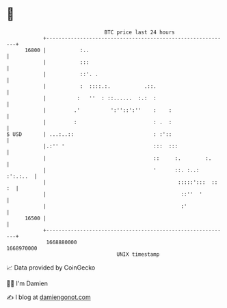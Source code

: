 * 👋

#+begin_example
                                   BTC price last 24 hours                    
               +------------------------------------------------------------+ 
         16800 |           :..                                              | 
               |           :::                                              | 
               |           ::'. .                                           | 
               |           :  ::::.:.           .::.                        | 
               |          :   ''  : ::......  :.:  :                        | 
               |         .'          ':''::':''    :    :                   | 
               |         :                         : .  :                   | 
   $ USD       | ...:..::                          : :'::                   | 
               |.:'' '                             :::  :::                 | 
               |                                   ::     :.        :.      | 
               |                                   '      ::. :..: :':.:..  | 
               |                                           :::::':::  :: :  | 
               |                                            ::''  '         | 
               |                                            :'              | 
         16500 |                                                            | 
               +------------------------------------------------------------+ 
                1668880000                                        1668970000  
                                       UNIX timestamp                         
#+end_example
📈 Data provided by CoinGecko

🧑‍💻 I'm Damien

✍️ I blog at [[https://www.damiengonot.com][damiengonot.com]]
